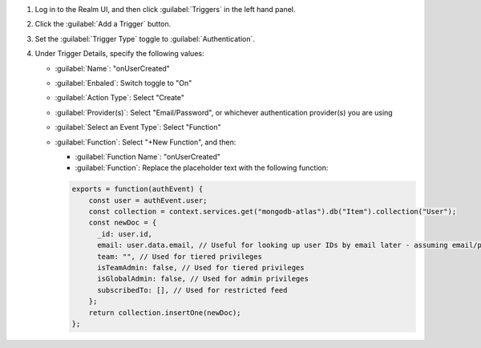 1. Log in to the Realm UI, and then click :guilabel:`Triggers` in the left 
   hand panel.

#. Click the :guilabel:`Add a Trigger` button.

#. Set the :guilabel:`Trigger Type` toggle to :guilabel:`Authentication`.

#. Under Trigger Details, specify the following values:

   - :guilabel:`Name`: "onUserCreated"
   
   - :guilabel:`Enbaled`: Switch toggle to "On"
   
   - :guilabel:`Action Type`: Select "Create"

   - :guilabel:`Provider(s)`: Select "Email/Password", or whichever authentication 
     provider(s) you are using

   - :guilabel:`Select an Event Type`: Select "Function"

   - :guilabel:`Function`: Select "+New Function", and then:

     - :guilabel:`Function Name`: "onUserCreated"

     - :guilabel:`Function`: Replace the placeholder text with the following 
       function:

     .. code-block:: javascript
          
        exports = function(authEvent) {
            const user = authEvent.user;
            const collection = context.services.get("mongodb-atlas").db("Item").collection("User");
            const newDoc = {
              _id: user.id,
              email: user.data.email, // Useful for looking up user IDs by email later - assuming email/password auth is used
              team: "", // Used for tiered privileges
              isTeamAdmin: false, // Used for tiered privileges
              isGlobalAdmin: false, // Used for admin privileges
              subscribedTo: [], // Used for restricted feed
            };
            return collection.insertOne(newDoc);
        };
